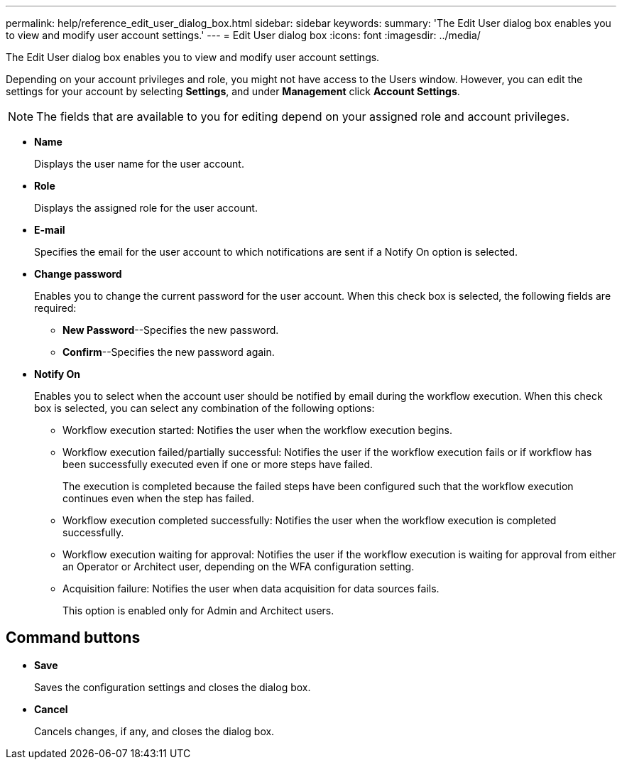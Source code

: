 ---
permalink: help/reference_edit_user_dialog_box.html
sidebar: sidebar
keywords: 
summary: 'The Edit User dialog box enables you to view and modify user account settings.'
---
= Edit User dialog box
:icons: font
:imagesdir: ../media/

The Edit User dialog box enables you to view and modify user account settings.

Depending on your account privileges and role, you might not have access to the Users window. However, you can edit the settings for your account by selecting *Settings*, and under *Management* click *Account Settings*.

NOTE: The fields that are available to you for editing depend on your assigned role and account privileges.

* *Name*
+
Displays the user name for the user account.

* *Role*
+
Displays the assigned role for the user account.

* *E-mail*
+
Specifies the email for the user account to which notifications are sent if a Notify On option is selected.

* *Change password*
+
Enables you to change the current password for the user account. When this check box is selected, the following fields are required:

 ** *New Password*--Specifies the new password.
 ** *Confirm*--Specifies the new password again.

* *Notify On*
+
Enables you to select when the account user should be notified by email during the workflow execution. When this check box is selected, you can select any combination of the following options:

 ** Workflow execution started: Notifies the user when the workflow execution begins.
 ** Workflow execution failed/partially successful: Notifies the user if the workflow execution fails or if workflow has been successfully executed even if one or more steps have failed.
+
The execution is completed because the failed steps have been configured such that the workflow execution continues even when the step has failed.

 ** Workflow execution completed successfully: Notifies the user when the workflow execution is completed successfully.
 ** Workflow execution waiting for approval: Notifies the user if the workflow execution is waiting for approval from either an Operator or Architect user, depending on the WFA configuration setting.
 ** Acquisition failure: Notifies the user when data acquisition for data sources fails.
+
This option is enabled only for Admin and Architect users.

== Command buttons

* *Save*
+
Saves the configuration settings and closes the dialog box.

* *Cancel*
+
Cancels changes, if any, and closes the dialog box.
